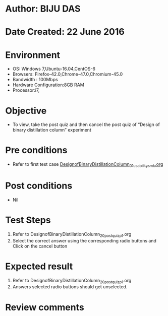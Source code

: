 * Author: BIJU DAS
* Date Created: 22 June 2016
* Environment
  - OS: Windows 7,Ubuntu-16.04,CentOS-6
  - Browsers: Firefox-42.0,Chrome-47.0,Chromium-45.0
  - Bandwidth : 100Mbps
  - Hardware Configuration:8GB RAM  
  - Processor:i7,

* Objective
  - To view, take the post quiz and then cancel the post quiz of “Design of binary distillation column” experiment

* Pre conditions
  - Refer to first test case [[https://github.com/Virtual-Labs/virtual-mass-transfer-lab-iitg/blob/master/test-cases/integration_test-cases/DesignofBinaryDistillationColumn/DesignofBinaryDistillationColumn_01_usability_smk.org][DesignofBinaryDistillationColumn_01_usability_smk.org]]
* Post conditions
   - Nil
* Test Steps
  1. Refer to DesignofBinaryDistillationColumn_20_postquiz_p1.org
  2. Select the correct answer using the corresponding radio buttons and Click on the cancel button
  

* Expected result
  1. Refer to DesignofBinaryDistillationColumn_20_postquiz_p1.org
  2. Answers selected radio buttons should get unselected.
  

* Review comments
